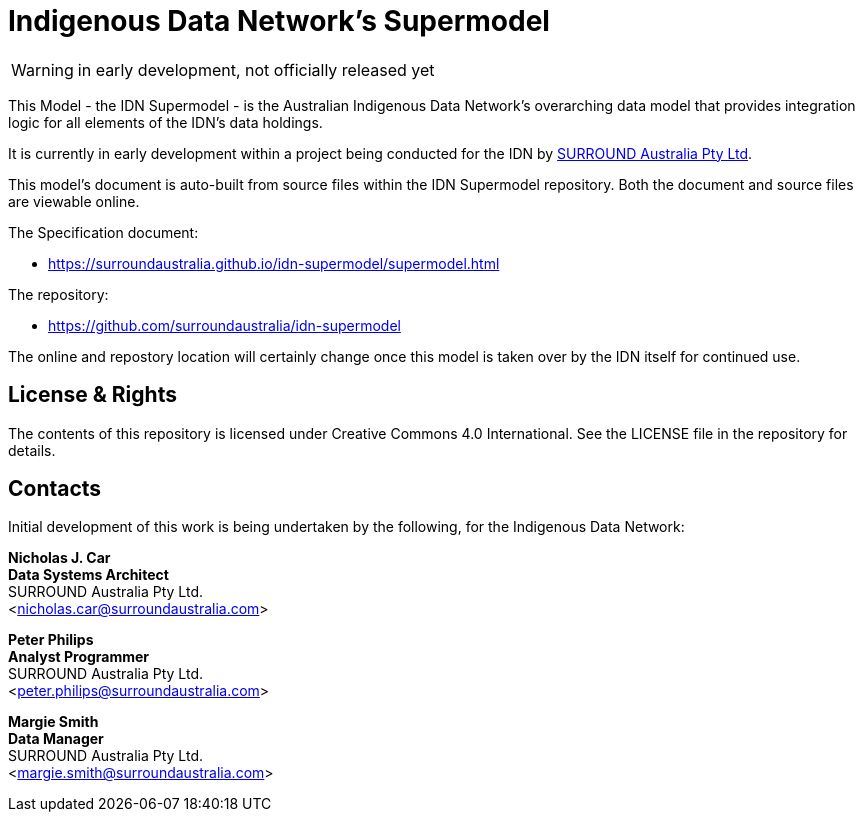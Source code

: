= Indigenous Data Network's Supermodel

WARNING: in early development, not officially released yet

This Model - the IDN Supermodel - is the Australian Indigenous Data Network's overarching data model that provides integration logic for all elements of the IDN's data holdings.

It is currently in early development within a project being conducted for the IDN by https://surroundaustralia.com[SURROUND Australia Pty Ltd].

This model's document is auto-built from source files within the IDN Supermodel repository. Both the document and source files are viewable online.

The Specification document:

* https://surroundaustralia.github.io/idn-supermodel/supermodel.html

The repository:

* https://github.com/surroundaustralia/idn-supermodel

The online and repostory location will certainly change once this model is taken over by the IDN itself for continued use.

== License & Rights

The contents of this repository is licensed under Creative Commons 4.0 International. See the LICENSE file in the repository for details.

== Contacts

Initial development of this work is being undertaken by the following, for the Indigenous Data Network:

**Nicholas J. Car** +
*Data Systems Architect* +
SURROUND Australia Pty Ltd. +  
<nicholas.car@surroundaustralia.com>  

**Peter Philips** +
*Analyst Programmer* +
SURROUND Australia Pty Ltd. +  
<peter.philips@surroundaustralia.com>  

**Margie Smith** +
*Data Manager* +
SURROUND Australia Pty Ltd. +  
<margie.smith@surroundaustralia.com>  
